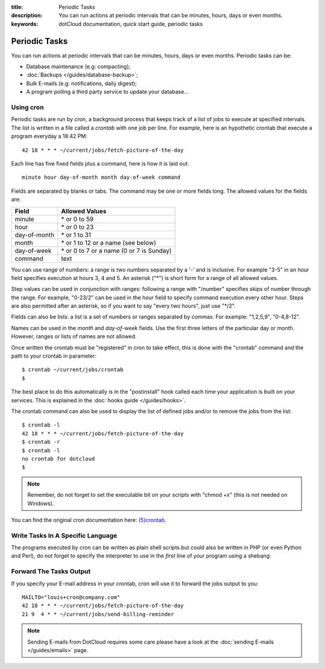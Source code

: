 :title: Periodic Tasks
:description: You can run actions at periodic intervals that can be minutes, hours, days or even months. 
:keywords: dotCloud documentation, quick start guide, periodic tasks

Periodic Tasks
==============

You can run actions at periodic intervals that can be minutes, hours, days or
even months. Periodic tasks can be:

- Database maintenance (e.g: compacting);
- :doc:`Backups </guides/database-backup>`;
- Bulk E-mails (e.g: notifications, daily digest);
- A program polling a third party service to update your database...

Using cron
----------

.. Parts of this section are from the OpenBSD crontab manual page:
 
   /* Copyright 1988,1990,1993,1994 by Paul Vixie
    * All rights reserved
    */
 
   Copyright (c) 2004 by Internet Systems Consortium, Inc. ("ISC")
   Copyright (c) 1997,2000 by Internet Software Consortium, Inc.
 
   Permission to use, copy, modify, and distribute this software for any
   purpose with or without fee is hereby granted, provided that the above
   copyright notice and this permission notice appear in all copies.
 
   THE SOFTWARE IS PROVIDED "AS IS" AND ISC DISCLAIMS ALL WARRANTIES
   WITH REGARD TO THIS SOFTWARE INCLUDING ALL IMPLIED WARRANTIES OF
   MERCHANTABILITY AND FITNESS.  IN NO EVENT SHALL ISC BE LIABLE FOR
   ANY SPECIAL, DIRECT, INDIRECT, OR CONSEQUENTIAL DAMAGES OR ANY DAMAGES
   WHATSOEVER RESULTING FROM LOSS OF USE, DATA OR PROFITS, WHETHER IN AN
   ACTION OF CONTRACT, NEGLIGENCE OR OTHER TORTIOUS ACTION, ARISING OUT
   OF OR IN CONNECTION WITH THE USE OR PERFORMANCE OF THIS SOFTWARE.
 
   $OpenBSD: crontab.5,v 1.24 2010/11/19 17:16:48 millert Exp $

Periodic tasks are run by *cron*, a background process that keeps track of a
list of jobs to execute at specified intervals. The list is written in a file
called a *crontab* with one job per line. For example, here is an hypothetic
crontab that execute a program everyday a 18:42 PM::

   42 18 * * * ~/current/jobs/fetch-picture-of-the-day

Each line has five fixed fields plus a command, here is how it is laid out::

   minute hour day-of-month month day-of-week command

Fields are separated by blanks or tabs. The command may be one or more fields
long. The allowed values for the fields are:

============  =========================================
Field         Allowed Values
============  =========================================
minute        \* or 0 to 59
hour          \* or 0 to 23
day-of-month  \* or 1 to 31
month         \* or 1 to 12 or a name (see below)
day-of-week   \* or 0 to 7 or a name (0 or 7 is Sunday)
command       text
============  =========================================

You can use range of numbers: a range is two numbers separated by a '-' and is
inclusive. For example "3-5" in an hour field specifies execution at hours 3, 4
and 5. An asterisk ("\*") is short form for a range of all allowed values.

Step values can be used in conjunction with ranges: following a range with
"/number" specifies skips of number through the range. For example, "0-23/2" can
be used in the hour field to specify command execution every other hour. Steps
are also permitted after an asterisk, so if you want to say "every two hours",
just use "\*/2".

Fields can also be lists: a list is a set of numbers or ranges separated by
commas. For example: "1,2,5,9", "0-4,8-12".

Names can be used in the *month* and *day-of-week* fields. Use the first three
letters of the particular day or month. However, ranges or lists of names are
not allowed.

.. We are not talking about the shortcuts in the @ form because we would like to
   avoid people running cron jobs all at the same time.

Once written the crontab must be "registered" in cron to take effect, this is
done with the "crontab" command and the path to your crontab in parameter::

   $ crontab ~/current/jobs/crontab
   $ 

The best place to do this automatically is in the "postinstall" hook called
each time your application is built on your services. This is explained in the
:doc:`hooks guide </guides/hooks>`.

The crontab command can also be used to display the list of defined jobs and/or
to remove the jobs from the list::

   $ crontab -l
   42 18 * * * ~/current/jobs/fetch-picture-of-the-day
   $ crontab -r
   $ crontab -l
   no crontab for dotcloud
   $ 

.. note::

   Remember, do not forget to set the executable bit on your scripts with "chmod
   +x" (this is not needed on Windows).

You can find the original cron documentation here: `(5)crontab
<http://manpages.debian.net/cgi-bin/man.cgi?query=crontab&sektion=5>`_.

Write Tasks In A Specific Language
----------------------------------

The programs executed by cron can be written as plain shell scripts but could
also be written in PHP (or even Python and Perl), do not forget to specify the
interpreter to use in the *first* line of your program using a shebang:

.. tabswitcher::

   .. tab:: PHP

      .. code-block:: php

         #!/usr/bin/env php
         <?php

             exit(0);

         ?>

   .. tab:: Ruby

      .. code-block:: ruby

         #!/usr/bin/env ruby

         exit 0

   .. tab:: Perl

      .. code-block:: perl

         #!/usr/bin/env perl

         use strict;
         use warnings;

         exit 0;

   .. tab:: Python

      .. code-block:: python

         #!/usr/bin/env python

         import sys

         sys.exit(0)

Forward The Tasks Output
------------------------

If you specify your E-mail address in your crontab, cron will use it to forward
the jobs output to you::

   MAILTO="louis+cron@company.com"
   42 18 * * * ~/current/jobs/fetch-picture-of-the-day
   21 9  4 * * ~/current/jobs/send-billing-reminder

.. note::

   Sending E-mails from DotCloud requires some care please have a look at the
   :doc:`sending E-mails </guides/emails>` page.
